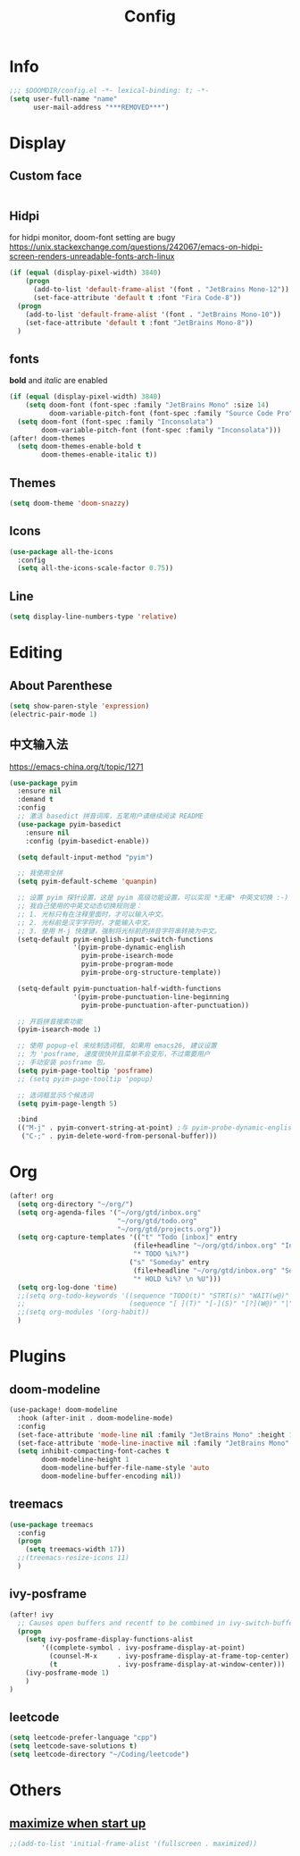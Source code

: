 #+TITLE: Config
#+PROPERTY: header-args :tangle config.el

* Info
#+begin_src emacs-lisp
;;; $DOOMDIR/config.el -*- lexical-binding: t; -*-
(setq user-full-name "name"
      user-mail-address "***REMOVED***")
#+end_src
* Display
** Custom face
#+begin_src emacs-lisp
#+end_src
** Hidpi
for hidpi monitor, doom-font setting are bugy
https://unix.stackexchange.com/questions/242067/emacs-on-hidpi-screen-renders-unreadable-fonts-arch-linux
#+begin_src emacs-lisp :tangle yes
(if (equal (display-pixel-width) 3840)
    (progn
      (add-to-list 'default-frame-alist '(font . "JetBrains Mono-12"))
      (set-face-attribute 'default t :font "Fira Code-8"))
  (progn
    (add-to-list 'default-frame-alist '(font . "JetBrains Mono-10"))
    (set-face-attribute 'default t :font "JetBrains Mono-8"))
  )
#+end_src

#+RESULTS:

** fonts
*bold* and /italic/ are enabled
#+begin_src emacs-lisp :tangle no
(if (equal (display-pixel-width) 3840)
    (setq doom-font (font-spec :family "JetBrains Mono" :size 14)
          doom-variable-pitch-font (font-spec :family "Source Code Pro" :size 12))
  (setq doom-font (font-spec :family "Inconsolata")
        doom-variable-pitch-font (font-spec :family "Inconsolata")))
(after! doom-themes
  (setq doom-themes-enable-bold t
        doom-themes-enable-italic t))
#+end_src
** Themes
#+begin_src emacs-lisp
(setq doom-theme 'doom-snazzy)
#+end_src
** Icons
#+begin_src emacs-lisp :tangle no
(use-package all-the-icons
  :config
  (setq all-the-icons-scale-factor 0.75))
#+end_src
** Line
#+begin_src emacs-lisp
(setq display-line-numbers-type 'relative)
#+end_src
* Editing
** About Parenthese
#+begin_src emacs-lisp :tangle no
(setq show-paren-style 'expression)
(electric-pair-mode 1)
#+end_src
** 中文输入法
https://emacs-china.org/t/topic/1271
#+begin_src emacs-lisp :tangle no
(use-package pyim
  :ensure nil
  :demand t
  :config
  ;; 激活 basedict 拼音词库，五笔用户请继续阅读 README
  (use-package pyim-basedict
    :ensure nil
    :config (pyim-basedict-enable))

  (setq default-input-method "pyim")

  ;; 我使用全拼
  (setq pyim-default-scheme 'quanpin)

  ;; 设置 pyim 探针设置，这是 pyim 高级功能设置，可以实现 *无痛* 中英文切换 :-)
  ;; 我自己使用的中英文动态切换规则是：
  ;; 1. 光标只有在注释里面时，才可以输入中文。
  ;; 2. 光标前是汉字字符时，才能输入中文。
  ;; 3. 使用 M-j 快捷键，强制将光标前的拼音字符串转换为中文。
  (setq-default pyim-english-input-switch-functions
                '(pyim-probe-dynamic-english
                  pyim-probe-isearch-mode
                  pyim-probe-program-mode
                  pyim-probe-org-structure-template))

  (setq-default pyim-punctuation-half-width-functions
                '(pyim-probe-punctuation-line-beginning
                  pyim-probe-punctuation-after-punctuation))

  ;; 开启拼音搜索功能
  (pyim-isearch-mode 1)

  ;; 使用 popup-el 来绘制选词框, 如果用 emacs26, 建议设置
  ;; 为 'posframe, 速度很快并且菜单不会变形，不过需要用户
  ;; 手动安装 posframe 包。
  (setq pyim-page-tooltip 'posframe)
  ;; (setq pyim-page-tooltip 'popup)

  ;; 选词框显示5个候选词
  (setq pyim-page-length 5)

  :bind
  (("M-j" . pyim-convert-string-at-point) ;与 pyim-probe-dynamic-english 配合
   ("C-;" . pyim-delete-word-from-personal-buffer)))
#+end_src
* Org
#+begin_src emacs-lisp
(after! org
  (setq org-directory "~/org/")
  (setq org-agenda-files '("~/org/gtd/inbox.org"
                           "~/org/gtd/todo.org"
                           "~/org/gtd/projects.org"))
  (setq org-capture-templates '(("t" "Todo [inbox]" entry
                               (file+headline "~/org/gtd/inbox.org" "Inbox")
                               "* TODO %i%?")
                              ("s" "Someday" entry
                               (file+headline "~/org/gtd/inbox.org" "Someday")
                               "* HOLD %i%? \n %U")))
  (setq org-log-done 'time)
  ;;(setq org-todo-keywords '((sequence "TODO(t)" "STRT(s)" "WAIT(w@)" "HOLD(h)" "|" "DONE(d!)" "KILL(k@)")
  ;;                          (sequence "[ ](T)" "[-](S)" "[?](W@)" "|" "[x](D)")))
  ;;(setq org-modules '(org-habit))
  )
#+end_src
* Plugins
** doom-modeline
#+begin_src emacs-lisp :tangle no
(use-package! doom-modeline
  :hook (after-init . doom-modeline-mode)
  :config
  (set-face-attribute 'mode-line nil :family "JetBrains Mono" :height 135)
  (set-face-attribute 'mode-line-inactive nil :family "JetBrains Mono" :height 135)
  (setq inhibit-compacting-font-caches t
        doom-modeline-height 1
        doom-modeline-buffer-file-name-style 'auto
        doom-modeline-buffer-encoding nil))
#+end_src

** treemacs
#+begin_src emacs-lisp
(use-package treemacs
  :config
  (progn
    (setq treemacs-width 17))
  ;;(treemacs-resize-icons 11)
  )
#+end_src
** ivy-posframe
#+begin_src emacs-lisp
(after! ivy
  ;; Causes open buffers and recentf to be combined in ivy-switch-buffer
  (progn
    (setq ivy-posframe-display-functions-alist
        '((complete-symbol . ivy-posframe-display-at-point)
          (counsel-M-x     . ivy-posframe-display-at-frame-top-center)
          (t               . ivy-posframe-display-at-window-center)))
    (ivy-posframe-mode 1)
    )
)
#+end_src

** leetcode
#+begin_src emacs-lisp
(setq leetcode-prefer-language "cpp")
(setq leetcode-save-solutions t)
(setq leetcode-directory "~/Coding/leetcode")
#+end_src
* Others
** [[https://github.com/hlissner/doom-emacs/issues/397][maximize when start up]]
#+begin_src emacs-lisp
;;(add-to-list 'initial-frame-alist '(fullscreen . maximized))
#+end_src
